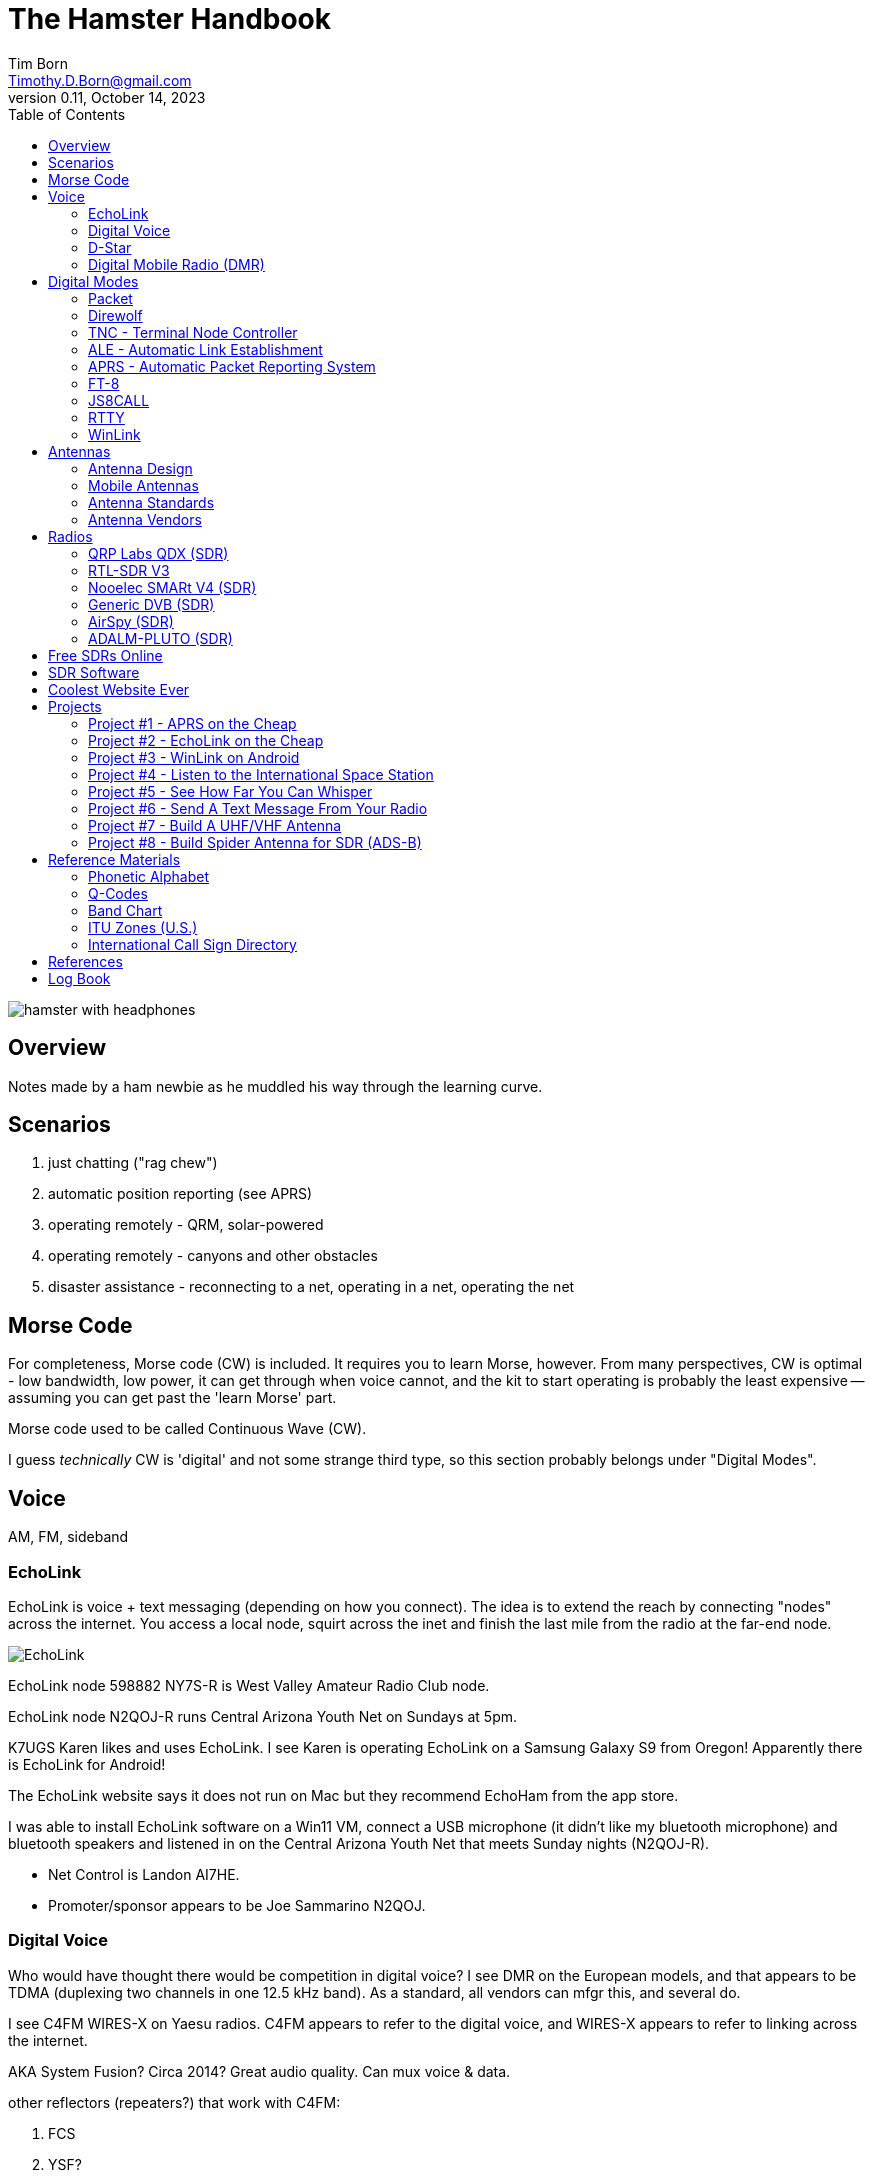 = The Hamster Handbook
Tim Born <Timothy.D.Born@gmail.com>
v0.11, October 14, 2023
:toclevels 5:
:icons: font
:toc2:
:imagesdir: ./

image::images/hamster-with-headphones.png[]


== Overview

Notes made by a ham newbie as he muddled his way through the learning curve.

== Scenarios

. just chatting ("rag chew")
. automatic position reporting (see APRS)
. operating remotely - QRM, solar-powered
. operating remotely - canyons and other obstacles
. disaster assistance - reconnecting to a net, operating in a net, operating the net

== Morse Code

For completeness, Morse code (CW) is included.
It requires you to learn Morse, however.
From many perspectives, CW is optimal - low bandwidth, low power, it can get through when voice cannot, and the kit to start operating is probably the least expensive -- assuming you can get past the 'learn Morse' part.

Morse code used to be called Continuous Wave (CW).

I guess _technically_ CW is 'digital' and not some strange third type, so this section probably belongs under "Digital Modes".

== Voice

AM, FM, sideband

=== EchoLink

EchoLink is voice + text messaging (depending on how you connect).
The idea is to extend the reach by connecting "nodes" across the internet.
You access a local node, squirt across the inet and finish the last mile from the radio at the far-end node.

image::images/EchoLink.gif[]

EchoLink node 598882 NY7S-R is West Valley Amateur Radio Club node.

EchoLink node N2QOJ-R runs Central Arizona Youth Net on Sundays at 5pm.

K7UGS Karen likes and uses EchoLink.
I see Karen is operating EchoLink on a Samsung Galaxy S9 from Oregon!
Apparently there is EchoLink for Android!

The EchoLink website says it does not run on Mac but they recommend EchoHam from the app store.

I was able to install EchoLink software on a Win11 VM, connect a USB microphone (it didn't like my bluetooth microphone) and bluetooth speakers and listened in on the Central Arizona Youth Net that meets Sunday nights (N2QOJ-R).

- Net Control is Landon AI7HE.
- Promoter/sponsor appears to be Joe Sammarino N2QOJ.

=== Digital Voice

Who would have thought there would be competition in digital voice?
I see DMR on the European models, and that appears to be TDMA (duplexing two channels in one 12.5 kHz band).
As a standard, all vendors can mfgr this, and several do.



I see C4FM WIRES-X on Yaesu radios.
C4FM appears to refer to the digital voice, and WIRES-X appears to refer to linking across the internet.

AKA System Fusion?  Circa 2014?
Great audio quality.
Can mux voice & data.

other reflectors (repeaters?) that work with C4FM:

. FCS
. YSF?

ICOM likes D-STAR.  Japan Amateur Radio League, circa 2001.
Oldest digital format.

Internet is the weak link, and many of these look to be proprietary.

Apparently there is work going on for Digital Voice on HF using open source: https://freedv.org/.
This looks very promising.

=== D-Star
Register an account.
I used https://mdarc.org/repeater-systems/digital-voice/d-star/d-star-registration

Set up your radio (ICOM) with your callsign as MyCall.
You also need the call sign of a local repeater (dstarinfo.com/maps-by-region.aspx).
I found W7MOT on White Tanks with DV A/B/C and DD A repeaters.
This appears to be the Motorola Amateur Radio Club of Arizona.

https://www.la1b.no/wp-content/uploads/2016/12/Newbies-Guide-to-D-Star-V2.0.pdf[Newbie's Guide to Using D-Star] is pretty helpful for getting started.

=== Digital Mobile Radio (DMR)

TL;DR

- very, very dependent on the internet
- very, very complex
- there is software for PC that becomes a DMR radio, so you don't need to actually buy a radio

Allows more users is less space.
Starts by using narrow band (12.5 kHz) rather than wide (25 kHz, typical FM)
By using TDMA each frequency is divided into two "slots", effectively doubling usage of that frequency.

All DMR frequencies use Color Codes from 0-15 and all frequencies for a site will have the same color code.
(think "talk groups" or receive tones on GMRS).

There are 6 different "flavors" of DMR.
The  flavors of DMR are:

. Conventional Digital Mobile Radio (DMR)
. Internet Protocol Site Connect (DMR)
. Capacity Plus (Cap+)
. Linked Capacity Plus - trunked multi-site muli-channel configuration of MotoTRBO which combines both Capacity Plus and IP Site Connect configurations.
. Capacity Max
. Connect Plus (Con+)

default: pistar/raspberry for pi-star hotspots

https://whistlergroup.com/pages/understanding-dmr-digital-mobile-radio
https://minnesotadmr.com/wp-content/uploads/2017/02/DMR-Radio-1702.pdf

== Digital Modes

It appears that digital is where a lot of the experimentation is happening.
While CW & voice are well understood and pretty stable, digital provides a ton of opportunities to play with protocols, error checking & correction, TDMA, data+voice and a ton of other things.

I'm attracted to digital modes because it appears it may be possible to get a message through with a low power transmitter when voice wouldn't cut it.


=== Packet

How does "packet" relate to APRS or WinLink?
Or is "packet" some separate thingy?

[quote, wikipedia]
____
"Since the late 1990s, most AX.25 usage has shifted to a different one-to-many communication paradigm with the Automatic Packet Reporting System (APRS)".
____


Check out YouTube for Denver Radio Club "DRC Packet Radio Class 01".
Circa 1992 but it has the details and the history.
Excellent.

=== Direwolf

=== TNC - Terminal Node Controller

The TNC shows up in many of the digital packet solutions.
A TNC is like a modem in that it talks analog (tones) to the radio and digital messages to the computer.
The protocol appears to (often?  always?) be AX.25.

image::images/TNC.png[]

There are lots of dead solutions out there.
Mobilinkd appears to be one of the few hardware solutions still going.
https://github.com/wb2osz/direwolf[Direwolf] is a software solution (multiple platforms) that leverages the considerable processing power in todays computers plugs the audio cards.

Apparently packets work pretty well on VHF but on HF the noise and contention is often a problem, so some people are experimenting with packets not using AX.25.

http://wa8lmf.net/FLdigiAPRS/index.htm["Using FLdigi For APRS Over Non-AX.25 Modes"], Stephen H. Smith

FLdigi is similar to Direwolf in that it is software, but it is not operating on AX.25.
It does, however, leverage the soundcard on your computer as a DSP to construct and decode the tones.

=== ALE - Automatic Link Establishment

Problem: after a disaster how to hams reconnect with each other?

Solution: ALE is a set of fixed frequencies and a protocol for scanning those frequencies to find and reconnect hams to each other.

=== APRS - Automatic Packet Reporting System

Don't make the mistake of calling it 'Automatic Position Reporting System' or Bob will get annoyed.

digipeater, iGate, microsat, aprsdroid

https://aprs.fi

https://smsgte.org/[SMSGTE] is a way to bridge APRS messaging and SMS (cell phone texting).

Here's a combination that should work on mac & linux:

- direwolf (TNC)
- https://xastir.org/index.php/Main_Page/[Xastir] for display
- possibly alternative to Xastir is https://www.ka2ddo.org/ka2ddo/YAAC.html/[YAAC]

=== FT-8

- Install WSJTX ('brew install wsjtx' on a mac).
- Install Grid Tracker ('brew install gridtracker') to get a map of contacts.
You can see who is calling CQ and respond with a single click.
I believe Grid Tracker can be set to report QSOs to LotW as they occur.
Not required, but nice.
- Install https://www.dl2rum.de/rumsoft/RUMLog.html[RUMLogNG] for any manual logging, solar activity monitor.
- Install JT-Bridge ('brew install jt-bridge').
Sits between WSJTX and RUMLogNG (is this really needed?).



==== What Is FT-8? / Why Use FT-8?

FT-8 is one of many digital modes.
As such it is very efficient, able to get out a signal on low power over great distances, and decode msgs even below the level of human hearing.

FT-8 has a protocol for making contacts, but is not suitable for rag chewing.
See JS8CALL or PSK31.

==== How To Set Up FT-8?

Make sure your callsign and grid square are set correctly.

settings / general

- double click on call sets TX enable
- disable TX after sending 73
- calling CQ forces call 1st

Logging?
Perhaps http://www.dl2rum.de/rumsoft/RUMLog.html[RUMlogNG] (mac app store) coupled with http://jt-bridge.eller.nu/[JT-Bridge] (brew!) to xlate from WSJTX to RUMlogNG.

==== Using FT-8

NB FT-8 uses split frequencies!

==== WHAT FREQ TO USE?

. https://www.g4ifb.com/FT8_Hinson_tips_for_HF_DXers.pdf[FT8 Operating Guide] Weak signal HF DXing for technophiles  by Gary Hinson ZL2iFB

=== JS8CALL

Julian OH8STN likes JS8CALL for actual comms during emergencies.
Works well with low power.
Appears to be point-to-point rather than email.

APRS Messanger is obsolete.
The developer recommends using JS8CALL.

=== RTTY

**R**adio **T**ele**TY**pe - pretty vintage stuff, but still being used, apparently.

Tutorial for beginners and MMTTY software (MSWin only, alas) available at https://hamsoft.ca/pages/mmtty.php

https://blackcatsystems.com/software/multimode/rtty.html[MultiMode] (commercial) runs on a mac and will decode RTTY.

Seems like the RPi would be a natural for RTTY.

. AFSK - ?

"LSB is the convention for AFSK"

=== WinLink

WinLink - global radio email - https://www.winlink.org/

https://woad.sumusltd.com/[WoAD] is a WinLink client that runs on Android.
This looks promising.

[quote, https://www.arednmesh.org/content/kenwood-tm-d710g-and-winlink]
____
\... there is even a setting in Winlink Packet for the D710.

All you need is USB-K5G cable either from
RT Systems https://www.rtsystemsinc.com/TM-D710-programming-software-and-USB-cable-s/1882.htm
or Amazon https://smile.amazon.com/Valley-Enterprises-Programming-TM-D710A-TM-D710E/dp/B072QDHT11
( Valley Enterprises version is not compatible with RT Systems, but works really well for programming the radio with Kenwood software and accessing the TNC)

You plug the USB side into the PC.
Plug the 8 pin accessory plug in the back of the head unit of the D710 labeled COM (NOT in the main body, that is the programming port).
Start a Winlink Packet or Packet P2P session.
Pick the D710 from the dropdown menu.
Pick the correct Serial Port for your USB cable.
Change the Maximum frames to 2.
Click OK.
Pick a frequency and you are off to the races.

Good forums for these questions are
https://groups.google.com/forum/\#!forum/winlink-programs-group
https://groups.google.com/forum/#!forum/winlink_for_emcomm

73,
Oliver K6OLI
____

https://www.arednmesh.org/content/kenwood-tm-d710g-and-winlink

== Antennas

=== Antenna Design
If you want to analyze an antenna design, AFAIK the only free software left for this is https://www.qsl.net/4nec2/
It has a very steep learning curve, but it could be useful.
(extra credit: is the fractal antenna in White Collar really an antenna?  What properties do you get from the fractal shape?)

MMANA-GAL appears to be free antenna analysis software.
MSWin only, sadly.

==== Calculating The Antenna Length For A Halfwave Dipole

The length of a dipole is found by

- 143 / freq = meters
- 468 / freq = feet

Each of the two radials would then be exactly half that calculated length for the halfwave dipole.

Wait.  What?  I was taught

wavelength = speed of light / frequency = 300 m/s / freq ==> meters

What's this "143" stuff?
Well, part of it is the *halfwave* dipole, so I expected 150.
The rest is, perhaps, reality bites for speed of radio through air & copper.  Maybe.

=== Mobile Antennas

If you can stomach it, the NMO mount looks the best, as it's a permanent mount on your roof.
Originally bought Browning BR-1015-UHF from Amazon ($24) but what I received has the chrome plating flaking off and the fit & finish are poor.

Considering swapping for Larsen NMOK mount, which is _reputed_ to be of better quality.

=== Antenna Standards

[quote, Andrew Tanenbaum]
The nice thing about standards is that you have so many to choose from.

[quote, https://www.arcantenna.com/blogs/news/uhf-pl259-so239-what-is-the-difference]
Typically, the SO-239 (UHF Female/UHF Jack) is installed ON THE RADIO, and the PL-259 (UHF Male/UHF Plug) is installed ON THE CABLE.  The two "mate" and are collectively known as a UHF Connection.

image::images/PL-259_Male_and_SO-239_Female_480x480.jpeg[]

For most desktop and mobile radios, the radio will have a female SO-239 connector.
Likewise, many (not all) antenna bases will have female SO-239 connector,
Therefore, typical 50 ohm coax with male PL-259 connectors on both ends would be used to connect radio to antenna.

Handheld radios tend to have SMA connectors.
There doesn't appear to be any standard usage of male vs female, unfortunately.

Occasionally you find BNC connectors being used.
Not clear when or why.

=== Antenna Vendors

https://edsantennas.weebly.com[Ed's Antennas] are pretty sane looking 2M/1.25M/70cm antennas.

== Radios

=== QRP Labs QDX (SDR)

This is an SDR radio, covering 4 HF bands at 5W.
It's a kit that ends up about the size of a deck of cards.
$60 for the kit, $80 if you include the case.

Pros:

. micro size and small price!
. perfect for all those digital modes
. SINGLE USB CABLE between computer and radio.  Genius!

Cons

. it's a kit
. it sold out immediately and the global parts shortage is delaying resupply
. it uses 9V instead of 12V.  Why?

Watch this in future.  Expect 12V power and assembled radios at a higher price.
Still probably the closest to perfect for digital on HF.

=== RTL-SDR V3

Featured on Frugal Radio on YouTube.

Typical SDR features:

. Spectrum Analyzer!
. multiple VFOs, so you can listen on multiple broadcasts simultaneously.

=== Nooelec SMARt V4 (SDR)

Featured on Frugal Radio on YouTube.

=== Generic DVB (SDR)

Featured on Frugal Radio on YouTube.

=== AirSpy (SDR)

Featured on Frugal Radio on YouTube.

https://airspy.com/[AirSpy].
He demoed

=== ADALM-PLUTO (SDR)

Featured on Frugal Radio on YouTube.

== Free SDRs Online

Featured on Frugal Radio on YouTube.

. kiwisdr.com - worldwide list of receivers, despite the name
. websdr.org

In demo he routed audio from free web SDL to his decoder using PC-HFDL.
HFDL (High Frequency Data Link) is the generic term for a system in use by long haul airlines for aircraft tracking and text messaging.

== SDR Software
There appears to be lots of SDR software for MSWin.

For the mac:

. CubicSDR (https://learn.adafruit.com/getting-started-with-rtl-sdr-and-sdr-sharp/cubicsdr-for-mac-os[short turorial])
. airspy (which version?) seems to be available through Brew
. https://gqrx.dk/[GQRX]
. https://github.com/DSheirer/sdrtrunk[SDRTrunk]

You may need to route the audio in some complex ways.
Virtual Audio Cable works for MSWin only.
Nearest mac solution appears to be https://vb-audio.com/Cable/

https://www.rtl-sdr.com/tag/dragonos/[DragonOS] is a linux solution for RPi with SDR software preloaded.
This may be worth looking at.

See Also Radio Reference https://www.radioreference.com/[website] for loads of reference data, especially for trunking.

== Coolest Website Ever

Imagine being able to operate a ham radio (receive only) from your browser.
Practice dialing in signals and understanding the bands.
Thanks to Software Defined Radio [SDR] and some generous people, you can!

image::images/NA5B-SDR.png[]

There is a list of other operating locations here:
http://websdr.org/

SDR is pretty magical, in that dozens of people can operate simultaneously.

== Projects

=== Project #1 - APRS on the Cheap

Minimal materials to get experience with APRS.
Proposed solution: APRSdriod running on cell phone, connected to a dual-band Handy Talkie (HT).

SITE for APRSdroid and where you can download it free

Physical wiring and cable construction

operating APRSdroid - what can you do with it?

=== Project #2 - EchoLink on the Cheap

See the section on EchoLink.
Install on a PC.
Join the Sunday night net using your computer (or android).

=== Project #3 - WinLink on Android

See the section on WinLink and replicate it by sending email over winlink on Tera HT (using the cable from project #1 above).

. can you receive email?
. can you send/receive from e.g. gmail??
. can you replicate this with mobile radio in your truck?

How does the choice of SSID affect this?
What would a sane policy for using SSID with WinLink be?

=== Project #4 - Listen to the International Space Station

Even with a handheld, if you know the frequency and when to expect them, you can always listen in.

https://spotthestation.nasa.gov/sightings/view.cfm?country=United_States&region=Arizona&city=Phoenix#.YQBMBRNKg-Q

=== Project #5 - See How Far You Can Whisper

Using something like WSTJ-X and the WSPR protocol, you can experiment to see how far you can actually go on a few watts (or less!).
Multi-platform, multiband, cool mapping tool to see your results.

https://physics.princeton.edu/pulsar/k1jt/wspr.html[WSPR]

April 2022 - I still don't have an HF radio yet, so I "borrowed" a websdr at http://44.127.32.234:8901/.
Tune it to 14095.6 kHz, which is the WSPR freq for 20 meters.

You wire up the audio from your web browser to WSJT-X using VB-Cable for mac.
You must set the audio to 48,000 samples per second all the way through the chain!
You do this using the MIDI controls on the mac (not the audio controls).

In WSJT-X Preferences

. general: your call sign and grid locator
. radio: rig=none
. audio: input=VB-Cable, output=mac speakers

Mode = WSPR (the frequency should automatically switch to 14095.6 if you are on 20M).

If you wait a few minutes you will start to see WSPR signals from all over the country!

You can go to https://www.wsprnet.org/drupal/wsprnet/map[WSPR websight] and see a map of your contacts (assuming you enabled preferences / reporting / enable PSK reporter spotting).

When I get a radio I would like to repeat this using my own rig and antenna.

image::images/websdr.png[]

image::images/WSPR map.png[]

=== Project #6 - Send A Text Message From Your Radio

Try using https://smsgte.org/[SMSGTE] to connect (bi-directionally!) your APRS-enabled radio with SMS.

=== Project #7 - Build A UHF/VHF Antenna

See https://www.arrl.org/files/file/Get%20Licensed/Quickstart%20Guide%20EBOOK.pdf[ARRL Quickstart Guide For All Hams], page 12, "Build A Portable Ground Plane Antenna", by Zack Lau, W1VT.

It seems cheap and simple, and you don't need an SWR meter.
These are measurements for UHF & VHF antennas.

NB VX-6R can operate on 70 cm, 1.25 M and 2 M, so potentially three antennas.
Can this same design work for receiving on other frequencies?

=== Project #8 - Build Spider Antenna for SDR (ADS-B)

image::images/spider antenna.png[]

https://www.amateurradiosupplies.com/product-p/cz7520.htm - UHF Male to F Female adapter.
You will want this to connect SO239 on antenna to the F-connector on the RG6 (assuming you use the cheap coax).

ADS-B is air traffic, centered around 1090 MHz.
300/1090 = 0.275M or 27.5 cm for the full wavelength.
The measurements in that picture are for 1/4 &#955;, thus the 6.8 cm.

I believe this is the original post: https://discussions.flightaware.com/t/three-easy-diy-antennas-for-beginners/16348

This is a subsequent post from someone else that adds more details: https://lucsmall.com/2017/02/06/making-antennas-for-1090mhz-ads-b-aircraft-tracking/

== Reference Materials

=== Phonetic Alphabet

|===
|A |Alfa/Alpha |AL FAH
|B |Bravo |BRAH VOH
|C |Charlie |CHAR LEE
|D |Delta |DELL TAH
|E |Echo |ECK OH
|F |Foxtrot |FOKS TROT
|G |Golf |GOLF
|H |Hotel |HOH TELL
|I |India |IN DEE AH
|J |Juliett |JEW LEE ETT
|K |Kilo |KEY LOH
|L |Lima |LEE MAH
|M |Mike |MIKE
|N |November |NO VEMBER
|O |Oscar |OSS CAH
|P |Papa |PAH PAH
|Q |Quebec |KEH BECK
|R |Romeo |ROW ME OH
|S |Sierra |SEE AIRRAH
|T |Tango |TANG OH
|U |Uniform |YOU NEE FORM
|V |Victor |VIK TAH
|W |Whiskey |WISS KEY
|X |X-ray |ECKS RAY
|Y |Yankee |YANG KEY
|Z |Zulu |ZOO LOO
|===

=== Q-Codes

Q-signals are a system of radio shorthand as old as wireless and developed from even older telegraphy codes. Q-signals are a set of abbreviations for common information that save time and allow communication between operators who don’t speak a common language. Modern ham radio uses them extensively. The table below lists the most common Q-signals used by hams. While Q-signals were developed for use by Morse operators, their use is common on phone, as well. You will often hear, “QRZed?” as someone asks “Who is calling me?” or “I’m getting a little QRM” from an operator receiving some interference or “Let’s QSY to 146.55” as two operators change from a repeater frequency to a nearby simplex communications frequency.

|===
|QRG |Your exact frequency (or that of ______) is _________kHz. Will you tell me my exact frequency (or that of __________)?
|QRL |I am busy (or I am busy with _________). Are you busy? Usually used to see if a frequency is busy.
|QRM |Your transmission is being interfered with _________ (1. Nil; 2. Slightly; 3. Moderately; 4. Severely; 5. Extremely.) Is my transmission being interfered with?
|QRN |I am troubled by static _________. (1 to 5 as under QRM.) Are you troubled by static?
|QRO |Increase power. Shall I increase power?
|QRP |Low power / decrease power. Shall I decrease power?
|QRQ |Send faster (_________wpm). Shall I send faster?
|QRS |Send more slowly (_________wpm). Shall I send more slowly?
|QRT |Stop sending. Shall I stop sending?
|QRU |I have nothing for you. Have you anything for me?
|QRV |I am ready. Are you ready?
|QRX |I will call you again at ______hours (on ______kHz).  When will you call me again? Minutes are usually implied rather than hours.
|QRZ |You are being called by _________ (on ______kHz). Who is calling me?
|QSB |Your signals are fading. Are my signals fading?
|QSK |I can hear you between signals; break in on my transmission.  Can you hear me between your signals and if so can I break in on your transmission?
|QSL |I am acknowledging receipt.  Can you acknowledge receipt (of a message or transmission)?
|QSO |I can communicate with _________ direct (or relay through ______). Can you communicate with ______ direct or by relay?
|QSP |I will relay to ______. Will you relay to ______?
|QST |General call preceding a message addressed to all amateurs and ARRL members. This is in effect “CQ ARRL.”
|QSX |I am listening to ______ on ______kHz. Will you listen to ______on ______kHz?
|QSY |Change to transmission on another frequency (or on ______kHz).  Shall I change to transmission on another frequency (or on ______kHz)?
|QTC |I have ______messages for you (or for ______).  How many messages have you to send?
|QTH |My location is _________. What is your location?
|QTR |The time is _________. What is the correct time?

|===

REF: ARRL

=== Band Chart

image::images/Band Chart.pdf[]

=== ITU Zones (U.S.)

image::images/ARRL WAS map.pdf[]

=== International Call Sign Directory

|===
|Call Sign Series |Allocated To
|AAA-ALZ |United States of America
|AMA-AOZ |Spain
|APA-ASZ |Pakistan (Islamic Republic of)
|ATA-AWZ |India (Republic of)
|AXA-AXZ |Australia
|AYA-AZZ |Argentine Republic
|A2A-A2Z |Botswana (Republic of)
|A3A-A3Z |Tonga (Kingdom of)
|A4A-A4Z |Oman (Sultanate of)
|A5A-A5Z |Bhutan (Kingdom of)
|A6A-A6Z |United Arab Emirates
|A7A-A7Z |Qatar (State of)
|A8A-A8Z |Liberia (Republic of)
|A9A-A9Z |Bahrain (State of)
|BAA-BZZ |China (People's Republic of) (see carve-out for Taiwan below)
|BM-BQ, BU-BX |Taiwan
|CAA-CEZ |Chile
|CFA-CKZ |Canada
|CLA-CMZ |Cuba
|CNA-CNZ |Morocco (Kingdom of)
|COA-COZ |Cuba
|CPA-CPZ |Bolivia (Republic of)
|CQA-CUZ |Portugal
|CVA-CXZ |Uruguay (Eastern Republic of)
|CYA-CZZ |Canada
|C2A-C2Z |Nauru (Republic of)
|C3A-C3Z |Andorra (Principality of)
|C4A-C4Z |Cyprus (Republic of)
|C5A-C5Z |Gambia (Republic of the)
|C6A-C6Z |Bahamas (Commonwealth of the)
|* C7A-C7Z |World Meteorological Organization
|C8A-C9Z |Mozambique (Republic of)
|DAA-DRZ |Germany (Federal Republic of)
|DSA-DTZ |Korea (Republic of)
|DUA-DZZ |Philippines (Republic of the)
|D2A-D3Z |Angola (Republic of)
|D4A-D4Z |Cape Verde (Republic of)
|D5A-D5Z |Liberia (Republic of)
|D6A-D6Z |Comoros (Islamic Federal Republic of the)
|D7A-D9Z |Korea (Republic of)
|EAA-EHZ |Spain
|EIA-EJZ |Ireland
|EKA-EKZ |Armenia (Republic of)
|ELA-ELZ |Liberia (Republic of)
|EMA-EOZ |Ukraine
|EPA-EQZ |Iran (Islamic Republic of)
|ERA-ERZ |Moldova (Republic of)
|ESA-ESZ |Estonia (Republic of)
|ETA-ETZ |Ethiopia (Federal Democratic Republic of)
|EUA-EWZ |Belarus (Republic of)
|EXA-EXZ |Kyrgyz Republic
|EYA-EYZ |Tajikistan (Republic of)
|EZA-EZZ |Turkmenistan
|E2A-E2Z |Thailand
|E3A-E3Z |Eritrea
|** E4A-E4Z |Palestinian Authority
|E5A-E5Z |New Zealand - Cook Islands                     (WRC-07)
|E6A-E6Z |New Zealand - Niue
|E7A-E7Z |Bosnia and Herzegovina (Republic of)        (WRC-07)
|FAA-FZZ |France
|GAA-GZZ |United Kingdom of Great Britain and Northern Ireland
|HAA-HAZ |Hungary (Republic of)
|HBA-HBZ |Switzerland (Confederation of)
|HCA-HDZ |Ecuador
|HEA-HEZ |Switzerland (Confederation of)
|HFA-HFZ |Poland (Republic of)
|HGA-HGZ |Hungary (Republic of)
|HHA-HHZ |Haiti (Republic of)
|HIA-HIZ |Dominican Republic
|HJA-HKZ |Colombia (Republic of)
|HLA-HLZ |Korea (Republic of)
|HMA-HMZ |Democratic People's Republic of Korea
|HNA-HNZ |Iraq (Republic of)
|HOA-HPZ |Panama (Republic of)
|HQA-HRZ |Honduras (Republic of)
|HSA-HSZ |Thailand
|HTA-HTZ |Nicaragua
|HUA-HUZ |El Salvador (Republic of)
|HVA-HVZ |Vatican City State
|HWA-HYZ |France
|HZA-HZZ |Saudi Arabia (Kingdom of)
|H2A-H2Z |Cyprus (Republic of)
|H3A-H3Z |Panama (Republic of)
|H4A-H4Z |Solomon Islands
|H6A-H7Z |Nicaragua
|H8A-H9Z |Panama (Republic of)
|IAA-IZZ |Italy
|JAA-JSZ |Japan
|JTA-JVZ |Mongolia
|JWA-JXZ |Norway
|JYA-JYZ |Jordan (Hashemite Kingdom of)
|JZA-JZZ |Indonesia (Republic of)
|J2A-J2Z |Djibouti (Republic of)
|J3A-J3Z |Grenada
|J4A-J4Z |Greece
|J5A-J5Z |Guinea-Bissau (Republic of)
|J6A-J6Z |Saint Lucia
|J7A-J7Z |Dominica (Commonwealth of)
|J8A-J8Z |Saint Vincent and the Grenadines
|KAA-KZZ |United States of America
|LAA-LNZ |Norway
|LOA-LWZ |Argentine Republic
|LXA-LXZ |Luxembourg
|LYA-LYZ |Lithuania (Republic of)
|LZA-LZZ |Bulgaria (Republic of)
|L2A-L9Z |Argentine Republic
|MAA-MZZ |United Kingdom of Great Britain and Northern Ireland
|NAA-NZZ |United States of America
|OAA-OCZ |Peru
|ODA-ODZ |Lebanon
|OEA-OEZ |Austria
|OFA-OJZ |Finland
|OKA-OLZ |Czech Republic
|OMA-OMZ |Slovak Republic
|ONA-OTZ |Belgium
|OUA-OZZ |Denmark
|PAA-PIZ |Netherlands (Kingdom of the)
|PJA-PJZ |Netherlands (Kingdom of the) - Netherlands Caribbean
|PKA-POZ |Indonesia (Republic of)
|PPA-PYZ |Brazil (Federative Republic of)
|PZA-PZZ |Suriname (Republic of)
|P2A-P2Z |Papua New Guinea
|P3A-P3Z |Cyprus (Republic of)
|P4A-P4Z |Netherlands (Kingdom of the) - Aruba
|P5A-P9Z |Democratic People's Republic of Korea
|RAA-RZZ |Russian Federation
|SAA-SMZ |Sweden
|SNA-SRZ |Poland (Republic of)
|SSA-SSM |Egypt (Arab Republic of)
|SSN-STZ |Sudan (Republic of the)
|SUA-SUZ |Egypt (Arab Republic of)
|SVA-SZZ |Greece
|S2A-S3Z |Bangladesh (People's Republic of)
|S5A-S5Z |Slovenia (Republic of)
|S6A-S6Z |Singapore (Republic of)
|S7A-S7Z |Seychelles (Republic of)
|S8A-S8Z |South Africa (Republic of)
|S9A-S9Z |Sao Tome and Principe (Democratic Republic of)
|TAA-TCZ |Turkey
|TDA-TDZ |Guatemala (Republic of)
|TEA-TEZ |Costa Rica
|TFA-TFZ |Iceland
|TGA-TGZ |Guatemala (Republic of)
|THA-THZ |France
|TIA-TIZ |Costa Rica
|TJA-TJZ |Cameroon (Republic of)
|TKA-TKZ |France
|TLA-TLZ |Central African Republic
|TMA-TMZ |France
|TNA-TNZ |Congo (Republic of the)
|TOA-TQZ |France
|TRA-TRZ |Gabonese Republic
|TSA-TSZ |Tunisia
|TTA-TTZ |Chad (Republic of)
|TUA-TUZ |Côte d'Ivoire (Republic of)
|TVA-TXZ |France
|TYA-TYZ |Benin (Republic of)
|TZA-TZZ |Mali (Republic of)
|T2A-T2Z |Tuvalu
|T3A-T3Z |Kiribati (Republic of)
|T4A-T4Z |Cuba
|T5A-T5Z |Somali Democratic Republic
|T6A-T6Z |Afghanistan (Islamic State of)
|T7A-T7Z |San Marino (Republic of)
|T8A-T8Z |Palau (Republic of)
|UAA-UIZ |Russian Federation
|UJA-UMZ |Uzbekistan (Republic of)
|UNA-UQZ |Kazakhstan (Republic of)
|URA-UZZ |Ukraine
|VAA-VGZ |Canada
|VHA-VNZ |Australia
|VOA-VOZ |Canada
|VPA-VQZ |United Kingdom of Great Britain and Northern Ireland
|VRA-VRZ |China (People's Republic of) - Hong Kong
|VSA-VSZ |United Kingdom of Great Britain and Northern Ireland
|VTA-VWZ |India (Republic of)
|VXA-VYZ |Canada
|VZA-VZZ |Australia
|V2A-V2Z |Antigua and Barbuda
|V3A-V3Z |Belize
|V4A-V4Z |Saint Kitts and Nevis
|V5A-V5Z |Namibia (Republic of)
|V6A-V6Z |Micronesia (Federated States of)
|V7A-V7Z |Marshall Islands (Republic of the)
|V8A-V8Z |Brunei Darussalam
|WAA-WZZ |United States of America
|XAA-XIZ |Mexico
|XJA-XOZ |Canada
|XPA-XPZ |Denmark
|XQA-XRZ |Chile
|XSA-XSZ |China (People's Republic of)
|XTA-XTZ |Burkina Faso
|XUA-XUZ |Cambodia (Kingdom of)
|XVA-XVZ |Viet Nam (Socialist Republic of)
|XWA-XWZ |Lao People's Democratic Republic
|XXA-XXZ |China (People's Republic of) - Macao        (WRC-07)
|XYA-XZZ |Myanmar (Union of)
|YAA-YAZ |Afghanistan (Islamic State of)
|YBA-YHZ |Indonesia (Republic of)
|YIA-YIZ |Iraq (Republic of)
|YJA-YJZ |Vanuatu (Republic of)
|YKA-YKZ |Syrian Arab Republic
|YLA-YLZ |Latvia (Republic of)
|YMA-YMZ |Turkey
|YNA-YNZ |Nicaragua
|YOA-YRZ |Romania
|YSA-YSZ |El Salvador (Republic of)
|YTA-YUZ |Serbia (Republic of)                                 (WRC-07)
|YVA-YYZ |Venezuela (Republic of)
|Y2A-Y9Z |Germany (Federal Republic of)
|ZAA-ZAZ |Albania (Republic of)
|ZBA-ZJZ |United Kingdom of Great Britain and Northern Ireland
|ZKA-ZMZ |New Zealand
|ZNA-ZOZ |United Kingdom of Great Britain and Northern Ireland
|ZPA-ZPZ |Paraguay (Republic of)
|ZQA-ZQZ |United Kingdom of Great Britain and Northern Ireland
|ZRA-ZUZ |South Africa (Republic of)
|ZVA-ZZZ |Brazil (Federative Republic of)
|Z2A-Z2Z |Zimbabwe (Republic of)
|Z3A-Z3Z |North Macedonia (Republic of)
|Z6A-Z6Z |Kosovo (Republic of)
|Z8A-Z8Z |South Sudan (Republic of)
|2AA-2ZZ |United Kingdom of Great Britain and Northern Ireland
|3AA-3AZ |Monaco (Principality of)
|3BA-3BZ |Mauritius (Republic of)
|3CA-3CZ |Equatorial Guinea (Republic of)
|3DA-3DM |Kingdom of Eswatini
|3DN-3DZ |Fiji (Republic of)
|3EA-3FZ |Panama (Republic of)
|3GA-3GZ |Chile
|3HA-3UZ |China (People's Republic of)
|3VA-3VZ |Tunisia
|3WA-3WZ |Viet Nam (Socialist Republic of)
|3XA-3XZ |Guinea (Republic of)
|3YA-3YZ |Norway
|3ZA-3ZZ |Poland (Republic of)
|4AA-4CZ |Mexico
|4DA-4IZ |Philippines (Republic of the)
|4JA-4KZ |Azerbaijani Republic
|4LA-4LZ |Georgia (Republic of)
|4MA-4MZ |Venezuela (Republic of)
|4OA-4OZ |Montenegro (Republic of)                   (WRC-07)
|4PA-4SZ |Sri Lanka (Democratic Socialist Republic of)
|4TA-4TZ |Peru
|* 4UA-4UZ |United Nations
|4VA-4VZ |Haiti (Republic of)
|4WA-4WZ |Democratic Republic of Timor-Leste   (WRC-03)
|4XA-4XZ |Israel (State of)
|* 4YA-4YZ |International Civil Aviation Organization
|4ZA-4ZZ |Israel (State of)
|5AA-5AZ |Libya (Socialist People's Libyan Arab Jamahiriya)
|5BA-5BZ |Cyprus (Republic of)
|5CA-5GZ |Morocco (Kingdom of)
|5HA-5IZ |Tanzania (United Republic of)
|5JA-5KZ |Colombia (Republic of)
|5LA-5MZ |Liberia (Republic of)
|5NA-5OZ |Nigeria (Federal Republic of)
|5PA-5QZ |Denmark
|5RA-5SZ |Madagascar (Republic of)
|5TA-5TZ |Mauritania (Islamic Republic of)
|5UA-5UZ |Niger (Republic of the)
|5VA-5VZ |Togolese Republic
|5WA-5WZ |Samoa (Independent State of)
|5XA-5XZ |Uganda (Republic of)
|5YA-5ZZ |Kenya (Republic of)
|6AA-6BZ |Egypt (Arab Republic of)
|6CA-6CZ |Syrian Arab Republic
|6DA-6JZ |Mexico
|6KA-6NZ |Korea (Republic of)
|6OA-6OZ |Somali Democratic Republic
|6PA-6SZ |Pakistan (Islamic Republic of)
|6TA-6UZ |Sudan (Republic of the)
|6VA-6WZ |Senegal (Republic of)
|6XA-6XZ |Madagascar (Republic of)
|6YA-6YZ |Jamaica
|6ZA-6ZZ |Liberia (Republic of)
|7AA-7IZ |Indonesia (Republic of)
|7JA-7NZ |Japan
|7OA-7OZ |Yemen (Republic of)
|7PA-7PZ |Lesotho (Kingdom of)
|7QA-7QZ |Malawi
|7RA-7RZ |Algeria (People's Democratic Republic of)
|7SA-7SZ |Sweden
|7TA-7YZ |Algeria (People's Democratic Republic of)
|7ZA-7ZZ |Saudi Arabia (Kingdom of)
|8AA-8IZ |Indonesia (Republic of)
|8JA-8NZ |Japan
|8OA-8OZ |Botswana (Republic of)
|8PA-8PZ |Barbados
|8QA-8QZ |Maldives (Republic of)
|8RA-8RZ |Guyana
|8SA-8SZ |Sweden
|8TA-8YZ |India (Republic of)
|8ZA-8ZZ |Saudi Arabia (Kingdom of)
|9AA-9AZ |Croatia (Republic of)
|9BA-9DZ |Iran (Islamic Republic of)
|9EA-9FZ |Ethiopia (Federal Democratic Republic of)
|9GA-9GZ |Ghana
|9HA-9HZ |Malta
|9IA-9JZ |Zambia (Republic of)
|9KA-9KZ |Kuwait (State of)
|9LA-9LZ |Sierra Leone
|9MA-9MZ |Malaysia
|9NA-9NZ |Nepal
|9OA-9TZ |Democratic Republic of the Congo
|9UA-9UZ |Burundi (Republic of)
|9VA-9VZ |Singapore (Republic of)
|9WA-9WZ |Malaysia
|9XA-9XZ |Rwandese Republic
|9YA-9ZZ |Trinidad and Tobago
|===

http://www.arrl.org/international-call-sign-series

== References

. ARRL - American Radio Relay League.  arrl.org
. 4NEC2 - "NEC based antenna modeler and optimizer
by Arie Voors", https://www.qsl.net/4nec2/
. Direwolf - software TNC - https://packet-radio.net/direwolf.  See also github.
. EchoLink - https://secure.echolink.org/.  RF to internet to RF, so you can connect to hams around the world.  Even better: your PC to internet to RF, so you can connect without even having a radio!
. JS8CALL - http://js8call.com/
. Mobilinkd - hardware TNC - https://www.mobilinkd.com
. MMANA-GAL - antenna analysis software, https://hamsoft.ca/pages/mmana-gal.php
. https://www.radioreference.com/[Radio Reference] - frequency database and trunked radio system information
. "https://ranous.files.wordpress.com/2018/02/rtl-sdr4linux_quickstartv2-18.pdf[RTL-SDR for Linux Quick Start Guide]", 2nd ed.  Ken Ranous, KA0SBL
. WSJT-X - a collection of weak-signal protocols; multiplatform - https://physics.princeton.edu//pulsar/K1JT/wsjtx.html

== Log Book

image::images/logsheet_sample_rot.png[width=120%, pdfwidth=120%]

image::images/logsheet_sample_rot.png[width=120%, pdfwidth=120%]
image::images/logsheet_sample_rot.png[width=120%, pdfwidth=120%]
image::images/logsheet_sample_rot.png[width=120%, pdfwidth=120%]